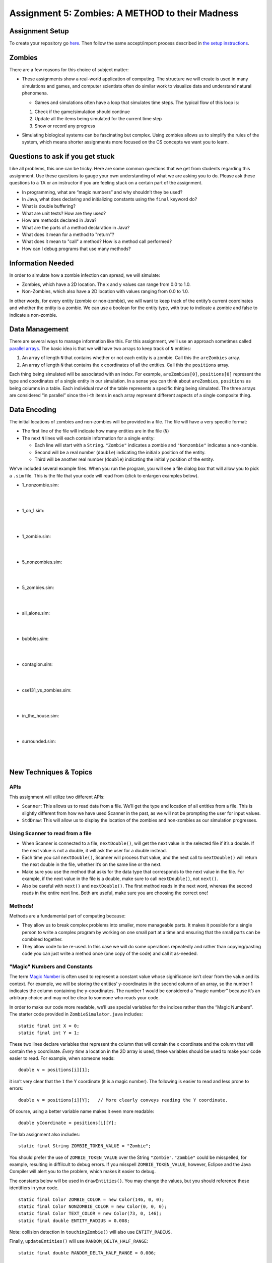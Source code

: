 =====================
Assignment 5: Zombies: A METHOD to their Madness
=====================

Assignment Setup
=====================

To create your repository go `here <https://classroom.github.com/a/eQUj3s8V>`_. Then follow the same accept/import process described in `the setup instructions <../Module0-Introduction/software.html>`_.

Zombies
=====================

There are a few reasons for this choice of subject matter:

* These assignments show a real-world application of computing. The structure we will create is used in many simulations and games, and computer scientists often do similar work to visualize data and understand natural phenomena.

  * Games and simulations often have a loop that simulates time steps. The typical flow of this loop is:

  1. Check if the game/simulation should continue

  2. Update all the items being simulated for the current time step
 
  3. Show or record any progress

* Simulating biological systems can be fascinating but complex. Using zombies allows us to simplify the rules of the system, which means shorter assignments more focused on the CS concepts we want you to learn.

Questions to ask if you get stuck
=================================

Like all problems, this one can be tricky. Here are some common questions that we get from students regarding this assignment. Use these questions to gauge your own understanding of what we are asking you to do. Please ask these questions to a TA or an instructor if you are feeling stuck on a certain part of the assignment.

* In programming, what are “magic numbers” and why shouldn’t they be used?

* In Java, what does declaring and initializing constants using the ``final`` keyword do?

* What is double buffering?

* What are unit tests? How are they used?

* How are methods declared in Java?

* What are the parts of a method declaration in Java?

* What does it mean for a method to "return"?

* What does it mean to "call" a method? How is a method call performed?

* How can I debug programs that use many methods?

Information Needed 
=====================

In order to simulate how a zombie infection can spread, we will simulate:

* Zombies, which have a 2D location. The x and y values can range from 0.0 to 1.0.

* Non-Zombies, which also have a 2D location with values ranging from 0.0 to 1.0.

In other words, for every entity (zombie or non-zombie), we will want to keep track of the entity’s current coordinates and whether the entity is a zombie. We can use a boolean for the entity type, with true to indicate a zombie and false to indicate a non-zombie.


Data Management
=====================

There are several ways to manage information like this. For this assignment, we’ll use an approach sometimes called `parallel arrays <https://en.wikipedia.org/wiki/Parallel_array>`_. The basic idea is that we will have two arrays to keep track of ``N`` entities:

1. An array of length ``N`` that contains whether or not each entity is a zombie. Call this the ``areZombies`` array.

2. An array of length ``N`` that contains the x coordinates of all the entities. Call this the ``positions`` array.

Each thing being simulated will be associated with an index. For example, ``areZombies[0]``, ``positions[0]`` represent the type and coordinates of a single entity in our simulation. In a sense you can think about ``areZombies``, ``positions`` as being columns in a table. Each individual row of the table represents a specific thing being simulated. The three arrays are considered “in parallel” since the i-th items in each array represent different aspects of a single composite thing.

Data Encoding
=====================

The initial locations of zombies and non-zombies will be provided in a file. The file will have a very specific format:

* The first line of the file will indicate how many entities are in the file (``N``)

* The next ``N`` lines will each contain information for a single entity:

  * Each line will start with a ``String``. ``"Zombie"`` indicates a zombie and ``"Nonzombie"`` indicates a non-zombie.

  * Second will be a real number (``double``) indicating the initial x position of the entity.

  * Third will be another real number (``double``) indicating the initial y position of the entity.

We’ve included several example files. When you run the program, you will see a file dialog box that will allow you to pick a ``.sim`` file. This is the file that your code will read from (click to enlargen examples below).

.. image:: FileView.png
  :alt: File View
  :width: 300
  :height: 200
  :align: center




* 1_nonzombie.sim: 

|

.. image:: 1_nonzombie.png
  :alt: 1_nonzombie
  :width: 300
  :height: 200
  :align: center

|

* 1_on_1.sim: 

|

.. image:: 1_on_1.png
  :alt: 1_on_1
  :width: 300
  :height: 200
  :align: center

| 

* 1_zombie.sim: 

|

.. image:: 1_zombie.png
  :alt: 1_zombie
  :width: 300
  :height: 200
  :align: center

|

* 5_nonzombies.sim: 

|

.. image:: 5_nonzombies.png
  :alt: 5_nonzombies
  :width: 300
  :height: 200
  :align: center

|


* 5_zombies.sim: 

|

.. image:: 5_zombies.png
  :alt: 5_zombies
  :width: 300
  :height: 200
  :align: center

|

* all_alone.sim: 

|

.. image:: all_alone.png
  :alt: all_alone
  :width: 300
  :height: 200
  :align: center

|


* bubbles.sim: 

|

.. image:: bubbles.png
  :alt: bubbles
  :width: 300
  :height: 200
  :align: center



|


* contagion.sim: 

|

.. image:: contagion.png
  :alt: contagion
  :width: 300
  :height: 200
  :align: center


|


* cse131_vs_zombies.sim: 

|

.. image:: cse131_vs_zombies.png
  :alt: cse131_vs_zombies
  :width: 300
  :height: 200
  :align: center


|


* in_the_house.sim: 

|

.. image:: in_the_house.png
  :alt: in_the_house
  :width: 300
  :height: 200
  :align: center



|

* surrounded.sim: 

|

.. image:: surrounded.png
  :alt: surrounded
  :width: 300
  :height: 200
  :align: center




|


New Techniques & Topics
=====================

APIs
------------

This assignment will utilize two different APIs:

* ``Scanner``: This allows us to read data from a file. We’ll get the type and location of all entities from a file. This is slightly different from how we have used Scanner in the past, as we will not be prompting the user for input values.

* ``StdDraw``: This will allow us to display the location of the zombies and non-zombies as our simulation progresses.

Using Scanner to read from a file
---------------------------------------

* When Scanner is connected to a file, ``nextDouble()``, will get the next value in the selected file if it’s a double. If the next value is not a double, it will ask the user for a double instead.

* Each time you call ``nextDouble()``, Scanner will process that value, and the next call to ``nextDouble()`` will return the next double in the file, whether it’s on the same line or the next.

* Make sure you use the method that asks for the data type that corresponds to the next value in the file. For example, if the next value in the file is a double, make sure to call ``nextDouble()``, not ``next()``. 

* Also be careful with ``next()`` and ``nextDouble()``. The first method reads in the next word, whereas the second reads in the entire next line. Both are useful, make sure you are choosing the correct one!

Methods!
--------

Methods are a fundamental part of computing because:

* They allow us to break complex problems into smaller, more manageable parts. It makes it possible for a single person to write a complex program by working on one small part at a time and ensuring that the small parts can be combined together.

* They allow code to be re-used. In this case we will do some operations repeatedly and rather than copying/pasting code you can just write a method once (one copy of the code) and call it as-needed.

"Magic" Numbers and Constants
-----------------------------

The term `Magic Number <https://en.wikipedia.org/wiki/Magic_number_(programming)>`_ is often used to represent a constant value whose significance isn’t clear from the value and its context. For example, we will be storing the entities’ y-coordinates in the second column of an array, so the number 1 indicates the column containing the y-coordinates. The number 1 would be considered a “magic number” because it’s an arbitrary choice and may not be clear to someone who reads your code.

In order to make our code more readable, we’ll use special variables for the indices rather than the “Magic Numbers”. The starter code provided in ``ZombieSimulator.java`` includes:

::

  static final int X = 0;
  static final int Y = 1;

These two lines declare variables that represent the column that will contain the x coordinate and the column that will contain the y coordinate. *Every time* a location in the 2D array is used, these variables should be used to make your code easier to read. For example, when someone reads:

::

  double v = positions[i][1];

it isn’t very clear that the ``1`` the Y coordinate (it is a magic number). The following is easier to read and less prone to errors:

::

  double v = positions[i][Y];   // More clearly conveys reading the Y coordinate.

Of course, using a better variable name makes it even more readable:

::

  double yCoordinate = positions[i][Y];

The lab assignment also includes:

::

  static final String ZOMBIE_TOKEN_VALUE = "Zombie";

You should prefer the use of ``ZOMBIE_TOKEN_VALUE`` over the String ``"Zombie"``. ``"Zombie"`` could be misspelled, for example, resulting in diffilcult to debug errors. If you misspell ``ZOMBIE_TOKEN_VALUE``, however, Eclipse and the Java Compiler will alert you to the problem, which makes it easier to debug.

The constants below will be used in ``drawEntities()``. You may change the values, but you should reference these identifiers in your code.

::

  static final Color ZOMBIE_COLOR = new Color(146, 0, 0);
  static final Color NONZOMBIE_COLOR = new Color(0, 0, 0);
  static final Color TEXT_COLOR = new Color(73, 0, 146);
  static final double ENTITY_RADIUS = 0.008;

Note: collision detection in ``touchingZombie()`` will also use ``ENTITY_RADIUS``.

Finally, ``updateEntities()`` will use ``RANDOM_DELTA_HALF_RANGE``:

::

  static final double RANDOM_DELTA_HALF_RANGE = 0.006;


Double Buffering
----------------

`Double Buffering is <https://en.wikipedia.org/wiki/Multiple_buffering>`_ a technique used to make animations look smooth. The basic idea is to have two different “frames” (the two buffers). At any given time, one frame is being shown on the screen. New drawings are placed on the other frame, which isn’t being shown. When these two frames are switched, it looks like a lot of changes have taken place simultaneously. A sequence of these changes can show an animation in the same way a `flip book works <https://en.wikipedia.org/wiki/Flip_book>`_ (`Sample Video on Wikipedia <https://en.wikipedia.org/wiki/File:Flip_Book_-_Messi_Example.webm>`_). Much like a flip book, all visible items are drawn in each frame, but the positions of items that are moving change a tiny bit from one frame to another.

``StdDraw`` supports double buffering by the following approach:

1. Prior to drawing anything (for example, when the the program first starts in ``main``) call ``StdDraw.enableDoubleBuffering()``

2. Whenever it is time to change frames:

::

  StdDraw.clear();  // Clear the non-shown frame
  // Draw *all* objects in their locations (which may have changed from the last frame)
  StdDraw.show();  // Swap the non-shown frame with the one being shown on screen.


Unit Testing
------------

`Unit testing <https://en.wikipedia.org/wiki/Unit_testing>`__ can help find problems and add confidence that certain aspects of your program are functioning correctly. As you complete each part of this assignment, you will test that part. If all the parts work in the intended way, there’s a greater chance that they will work when combined together.


**Special Note: Unit tests help developers make sure the code works, but they usually only test a relatively small number of possible conditions. NEVER assume that code that passes unit tests “must work”. The test only ensures that it did what those tests expected. The tests themselves could be flawed and they don’t test everything!**

If you fail any unit test cases, you should try to read through the test case and see what it’s testing. In this assignment, almost all tests cases are either looking for a particular value (via ``assertEquals()`` or ``assertNotEquals()`` ) or for a boolean condition (via ``assertTrue``() or ``assertFalse()``). Doubling clicking on a failing test will take you to the code for that test, where you can probably figure out what the test case is expecting and then try to identify why your code didn’t pass it. The comments in and above the test cases may also provide some guidance.


Procedure & Recommended Workflow
=====================

Below is a recommended work-flow. Many of the parts are independent. If you get stuck on one, you can leave it incomplete and move on to the next, but you may need to ensure there aren’t any errors in your code (no red lines) so the rest of your code works correctly.

1. Open the ``ZombieSimulator`` in the ``src`` folder. Some items have already been done for you. Most of the remaining work is labeled in the file with ``TODO`` or ``FIXME`` comments.

2. Complete the code for the ``readEntities()`` method. Pay attention to the following:

   * The arrays of data that you need to fill have already been created for you and passed into readEntities() as the ``areZombies`` and ``positions`` parameters.

   * Do **NOT** attempt to create the ``areZombies`` and ``positions`` arrays. As previously stated, they have already been created (outside of your method) and passed in to your method.

   * Do **NOT** ask the Scanner for the initial nextInt() expecting it to be the length of the arrays. This call to nextInt() will have already been performed by the caller (in order to create and pass in arrays of the correct length). If you start off by calling nextInt() you will be attempting to read the first entity’s “Zombie” or “Nonzombie” state as the length of the arrays. You can simply use the length of the arrays directly to get the total number of zombies.

   * If you cannot ask the Scanner for the length of the arrays, how will you know what it is? Luckily, all created arrays know how long they are. In this method, both ``areZombies`` and positions will be the same length and can be accessed with the code ``areZombies.length`` and/or ``positions.length``.

   * Use the ``X``, and ``Y`` variables when you want to refer to columns for the x and y coordinate respectively.

   * You will **mutate** (that is: change) the contents of the arrays which are passed in. We will learn a better way soon when we cover Objects.

3. Open ``ZombieSimulatorTestSuite.java`` and Run it as a JUnit Test.

.. image:: FileViewForAssignment.png
  :alt: Eclipse view of JUnit Test
  :width: 800
  :height: 450
  :align: center

4. Examine the results of the test cases.

   * Update your ``readEntities()`` method until it passes all of the ``ReadEntitiesTest`` cases.

5. Return to ``ZombieSimulator.java`` and complete ``drawEntities()``. Notice that part of it has already been done for you. Again, you can merge in code from Lab 4. Draw all the entities. Zombies are drawn as ``ZOMBIE_COLOR`` filled circles of radius ``ENTITY_RADIUS`` and non-zombies with filled ``NONZOMBIE_COLOR`` filled circles of radius ``ENTITY_RADIUS``.

6. Open ``DrawEntitiesDebugApp.java`` and Run it as a Java Program.

   * This program will use your ``drawEntities()`` and prompt you for each case asking if the picture looks correct.


   * Update your ``drawEntities()`` method until it the drawings look correct.

.. image:: FileViewForAssignment2.png
  :alt: Upgraded drawEntities() method
  :width: 800
  :height: 450
  :align: center



7. Return to ``ZombieSimulator.java`` and compete the code for the ``touchingZombie()`` method. Again, notice that the comments above it give a brief description what it should do.

   * Hint: Consider entities to be touching if they overlap. Use the distance formula.

8. Open ``ZombieSimulatorTestSuite.java`` and Run it.


   * Update your ``touchingZombie()`` method until it passes all of the ``TouchingZombieTest`` cases.

9. Return to ``ZombieSimulator.java`` and complete the code in ``updateEntities()``. Follow the directions given in the comment.

   * Each entity should move randomly. We’ll keep it simple by using `Brownian Motion <https://en.wikipedia.org/wiki/Brownian_motion>`_. Change the x coordinate by a random value between ``-RANDOM_DELTA_HALF_RANGE`` and ``RANDOM_DELTA_HALF_RANGE``. Also change the y coordinate by a random value between ``-RANDOM_DELTA_HALF_RANGE`` and ``RANDOM_DELTA_HALF_RANGE``.

   * No entities should be able to leave the unit square. All coordinates should be ``>=0`` and ``<=1.0`` at all times. Consider this when updating the location of an entity.

   * If a non-zombie touches a zombie it will become a zombie.

10. Open ``ZombieSimulatorTestSuite.java`` and run it.

    * Update your ``updateEntities()`` method until it passes all of the ``UpdateEntitiesTest`` cases.


11. Return to ``ZombieSimulator.java``. You’ll need to complete a ``nonzombieCount()`` method. Search the file for ``nonzombieCount``. The file already contains the comment block, but the method itself is commented out because it is incomplete.

    * Change ``TodoReplaceWithCorrectReturnType`` to appropriate return type.

    * Change ``TodoReplaceWithCorrectParameterType`` to appropriate return type.

    * Change ``todoRenameMe`` to appropriate parameter name.

    * Hint: You can uncomment or comment multiple lines by highlighting them and then typing ``Control-/`` (on a PC) or ``Command-/`` on a Mac.

12. Complete the code for ``nonzombieCount()``

13. Open ``ZombieSimulatorTestSuite.java`` and Run it.

    * Update your ``nonzombieCount()`` method until it passes all of the ``NonzombieCountMethodDeclarationTest`` and ``NonzombieCountTest cases.``

14. Almost done! You just need to complete the actual simulation. Open ``ZombieSimulator.java`` and complete the ``TODO`` in the ``runSimulation()`` method. HINT: this should be short. It can be reasonably and cleanly done in ~10 lines of code.

    * uncomment the code to read the number of entities from the passed in ``Scanner in``, create the ``areZombies`` and ``positions`` arrays of the correct lengths, and read and draw the entries in their initial positions.

    * implement the zombie simulation

15. Run ``ZombieSimulator.java``. Try a few of the files that are provided (``cse131_vs_zombies.sim``, ``surrounded.sim``, ``in_the_house.sim``, ``bubbles.sim``, etc.)

16. Return to ``drawEntities()`` and use StdDraw to display the ratio of Non-Zombies to total entities in the corner of the window (choose whatever corner you like). For example, in a simulation that has 3 Non-Zombies and 4 Zombies, this would look like “3/7”. Make sure that this display is readable on the canvas.

17. Feel free to add in more features (For example, count how many “turns” (updates) are completed before all the nonzombies have turned into zombies).

18. *Review your work*! Make sure you understand what each method does. Review how the individual methods fit into the overall process of simulating the zombie world.

19. Search the file for any ``TODO`` or ``FIXME`` comments. If the items are completed, remove the comment (otherwise complete them).

20. As always check the rubric to make sure you haven’t missed anything you will be graded on.

Example Run
=====================

Here’s an example run (note: there is no audio):

.. youtube:: 2VSB_rjRZGA

Submitting your work
=====================

Get your assignment graded by bringing it to lab on Wednesday/Thursday or going to office hours and signing up for a demo via `wustl-cse.help <https://wustl-cse.help/>`_.

Confirm that your score is recorded in `Canvas <https://wustl.instructure.com/courses/133664>`_.  Mistakes can happen and you should always confirm credit is recorded before leaving class!











